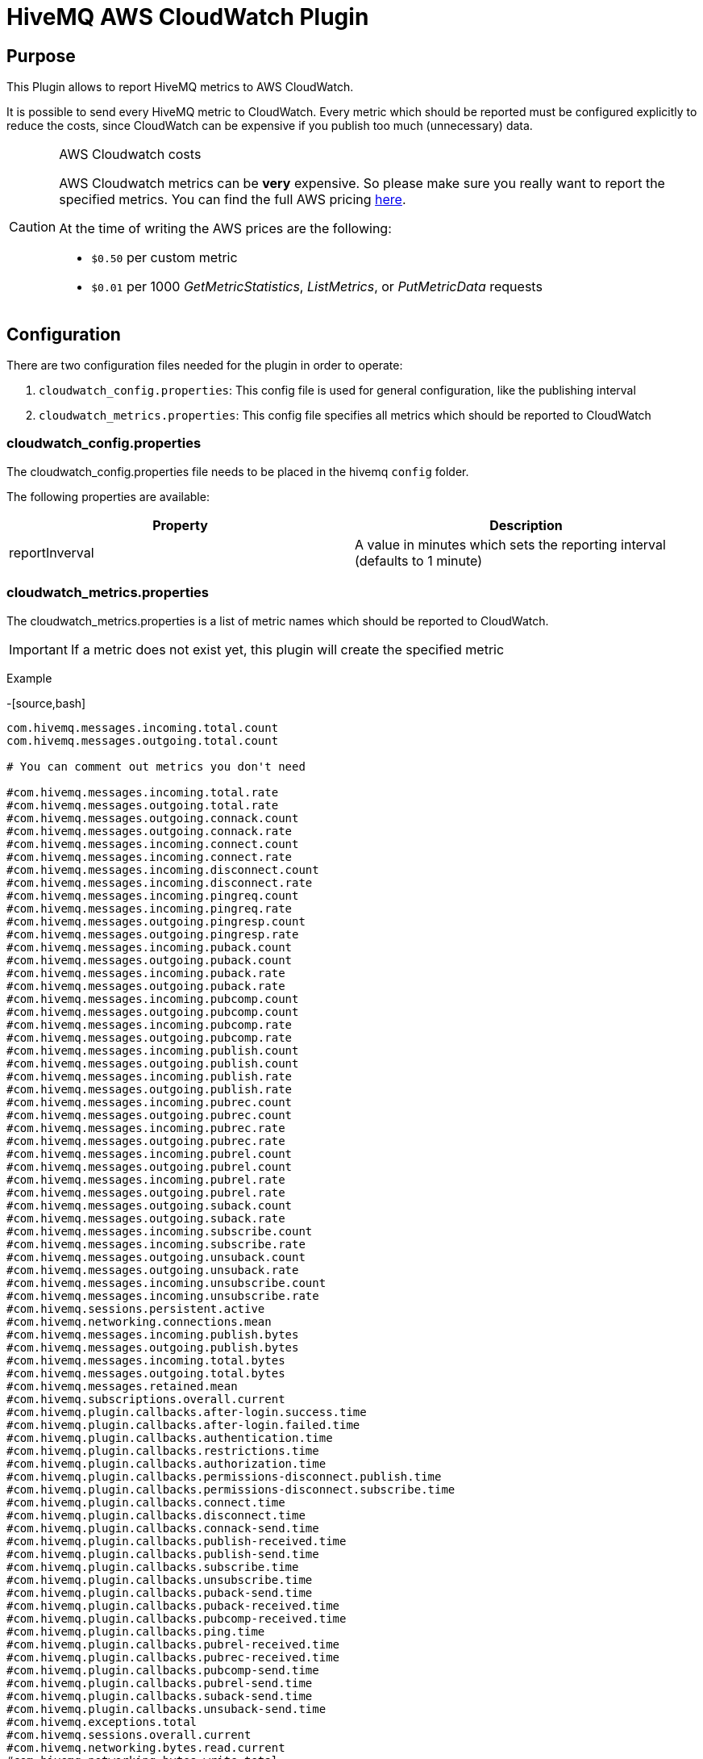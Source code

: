 = HiveMQ AWS CloudWatch Plugin


== Purpose

This Plugin allows to report HiveMQ metrics to AWS CloudWatch.

It is possible to send every HiveMQ metric to CloudWatch. Every metric which should be reported
must be configured explicitly to reduce the costs, since CloudWatch can be expensive if you
publish too much (unnecessary) data.



[CAUTION]
.AWS Cloudwatch costs
====
AWS Cloudwatch metrics can be *very* expensive. So please make sure you really want to report the specified metrics.
You can find the full AWS pricing http://https://aws.amazon.com/cloudwatch/pricing/[here].

At the time of writing the AWS prices are the following:

* `$0.50` per custom metric
* `$0.01` per 1000 _GetMetricStatistics_, _ListMetrics_, or _PutMetricData_ requests

====


== Configuration

There are two configuration files needed for the plugin in order to operate:

. `cloudwatch_config.properties`: This config file is used for general configuration, like the publishing interval
. `cloudwatch_metrics.properties`: This config file specifies all metrics which should be reported to CloudWatch


=== cloudwatch_config.properties

The cloudwatch_config.properties file needs to be placed in the hivemq `config` folder.

The following properties are available:

|===
| Property | Description

| reportInverval
| A value in minutes which sets the reporting interval (defaults to 1 minute)

|===


=== cloudwatch_metrics.properties

The cloudwatch_metrics.properties is a list of metric names which should be reported to CloudWatch.

[IMPORTANT]
If a metric does not exist yet, this plugin will create the specified metric

Example

-[source,bash]
----
com.hivemq.messages.incoming.total.count
com.hivemq.messages.outgoing.total.count

# You can comment out metrics you don't need

#com.hivemq.messages.incoming.total.rate
#com.hivemq.messages.outgoing.total.rate
#com.hivemq.messages.outgoing.connack.count
#com.hivemq.messages.outgoing.connack.rate
#com.hivemq.messages.incoming.connect.count
#com.hivemq.messages.incoming.connect.rate
#com.hivemq.messages.incoming.disconnect.count
#com.hivemq.messages.incoming.disconnect.rate
#com.hivemq.messages.incoming.pingreq.count
#com.hivemq.messages.incoming.pingreq.rate
#com.hivemq.messages.outgoing.pingresp.count
#com.hivemq.messages.outgoing.pingresp.rate
#com.hivemq.messages.incoming.puback.count
#com.hivemq.messages.outgoing.puback.count
#com.hivemq.messages.incoming.puback.rate
#com.hivemq.messages.outgoing.puback.rate
#com.hivemq.messages.incoming.pubcomp.count
#com.hivemq.messages.outgoing.pubcomp.count
#com.hivemq.messages.incoming.pubcomp.rate
#com.hivemq.messages.outgoing.pubcomp.rate
#com.hivemq.messages.incoming.publish.count
#com.hivemq.messages.outgoing.publish.count
#com.hivemq.messages.incoming.publish.rate
#com.hivemq.messages.outgoing.publish.rate
#com.hivemq.messages.incoming.pubrec.count
#com.hivemq.messages.outgoing.pubrec.count
#com.hivemq.messages.incoming.pubrec.rate
#com.hivemq.messages.outgoing.pubrec.rate
#com.hivemq.messages.incoming.pubrel.count
#com.hivemq.messages.outgoing.pubrel.count
#com.hivemq.messages.incoming.pubrel.rate
#com.hivemq.messages.outgoing.pubrel.rate
#com.hivemq.messages.outgoing.suback.count
#com.hivemq.messages.outgoing.suback.rate
#com.hivemq.messages.incoming.subscribe.count
#com.hivemq.messages.incoming.subscribe.rate
#com.hivemq.messages.outgoing.unsuback.count
#com.hivemq.messages.outgoing.unsuback.rate
#com.hivemq.messages.incoming.unsubscribe.count
#com.hivemq.messages.incoming.unsubscribe.rate
#com.hivemq.sessions.persistent.active
#com.hivemq.networking.connections.mean
#com.hivemq.messages.incoming.publish.bytes
#com.hivemq.messages.outgoing.publish.bytes
#com.hivemq.messages.incoming.total.bytes
#com.hivemq.messages.outgoing.total.bytes
#com.hivemq.messages.retained.mean
#com.hivemq.subscriptions.overall.current
#com.hivemq.plugin.callbacks.after-login.success.time
#com.hivemq.plugin.callbacks.after-login.failed.time
#com.hivemq.plugin.callbacks.authentication.time
#com.hivemq.plugin.callbacks.restrictions.time
#com.hivemq.plugin.callbacks.authorization.time
#com.hivemq.plugin.callbacks.permissions-disconnect.publish.time
#com.hivemq.plugin.callbacks.permissions-disconnect.subscribe.time
#com.hivemq.plugin.callbacks.connect.time
#com.hivemq.plugin.callbacks.disconnect.time
#com.hivemq.plugin.callbacks.connack-send.time
#com.hivemq.plugin.callbacks.publish-received.time
#com.hivemq.plugin.callbacks.publish-send.time
#com.hivemq.plugin.callbacks.subscribe.time
#com.hivemq.plugin.callbacks.unsubscribe.time
#com.hivemq.plugin.callbacks.puback-send.time
#com.hivemq.plugin.callbacks.puback-received.time
#com.hivemq.plugin.callbacks.pubcomp-received.time
#com.hivemq.plugin.callbacks.ping.time
#com.hivemq.plugin.callbacks.pubrel-received.time
#com.hivemq.plugin.callbacks.pubrec-received.time
#com.hivemq.plugin.callbacks.pubcomp-send.time
#com.hivemq.plugin.callbacks.pubrel-send.time
#com.hivemq.plugin.callbacks.suback-send.time
#com.hivemq.plugin.callbacks.unsuback-send.time
#com.hivemq.exceptions.total
#com.hivemq.sessions.overall.current
#com.hivemq.networking.bytes.read.current
#com.hivemq.networking.bytes.write.total
#com.hivemq.networking.bytes.write.current
#com.hivemq.networking.bytes.read.total
#com.hivemq.networking.connections.current
#com.hivemq.messages.retained.current
----



